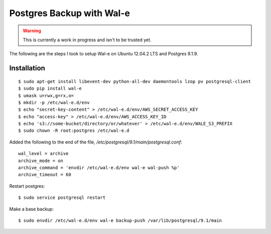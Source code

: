 Postgres Backup with Wal-e
==========================

.. warning::

    This is currently a work in progress and isn't to be trusted yet.

The following are the steps I took to setup Wal-e on Ubuntu 12.04.2 LTS and Postgres 9.1.9.

Installation
------------

::

    $ sudo apt-get install libevent-dev python-all-dev daemontools lzop pv postgresql-client
    $ sudo pip install wal-e
    $ umask u=rwx,g=rx,o=
    $ mkdir -p /etc/wal-e.d/env
    $ echo "secret-key-content" > /etc/wal-e.d/env/AWS_SECRET_ACCESS_KEY
    $ echo "access-key" > /etc/wal-e.d/env/AWS_ACCESS_KEY_ID
    $ echo 's3://some-bucket/directory/or/whatever' > /etc/wal-e.d/env/WALE_S3_PREFIX
    $ sudo chown -R root:postgres /etc/wal-e.d

Added the following to the end of the file, `/etc/postgresql/9.1/main/postgresql.conf`::

    wal_level = archive
    archive_mode = on
    archive_command = 'envdir /etc/wal-e.d/env wal-e wal-push %p'
    archive_timeout = 60

Restart postgres::

    $ sudo service postgresql restart

Make a base backup::

    $ sudo envdir /etc/wal-e.d/env wal-e backup-push /var/lib/postgresql/9.1/main